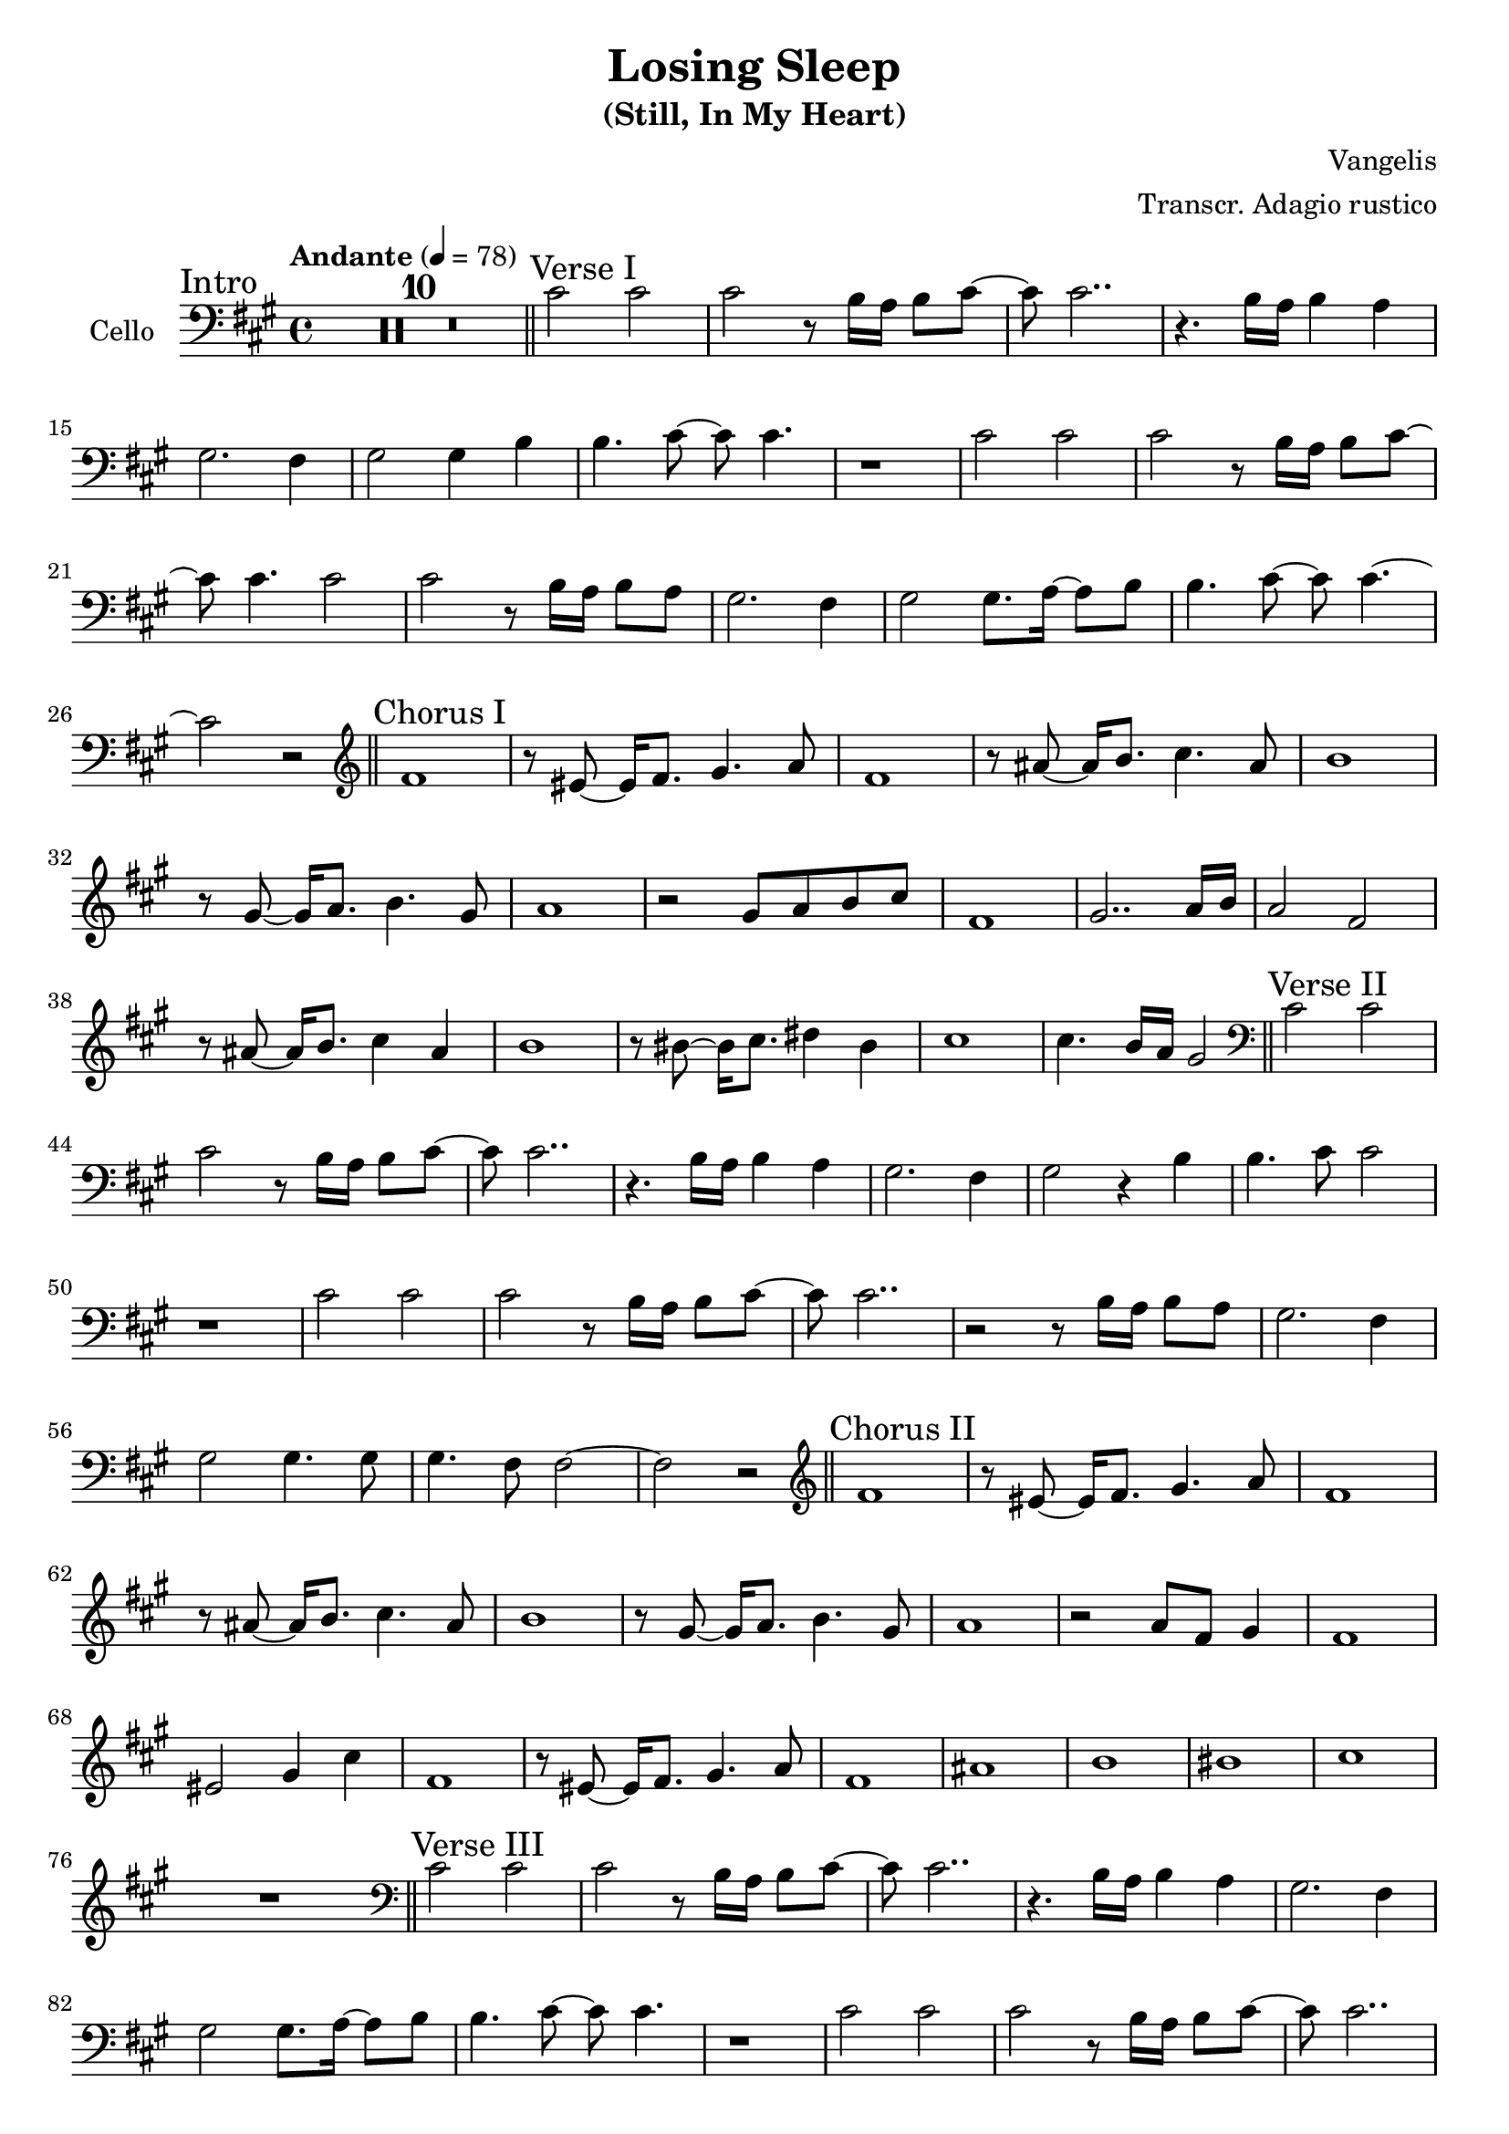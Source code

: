 \version "2.24.3"

\header {
  title = "Losing Sleep"
  subtitle = "(Still, In My Heart)"
  composer = "Vangelis"
  arranger = "Transcr. Adagio rustico"
  % Remove default LilyPond tagline
  tagline = ##f
}

global = {
  \key fis \minor
  \time 4/4
  \tempo Andante 4=78
}

cello = \relative c' {
  \global
  \section
  \sectionLabel "Intro"
  \compressMMRests { R1 * 10 }
  \section
  \sectionLabel "Verse I"
  cis2 cis | cis2 r8 b16 a b8 cis~ | cis cis2.. | r4. b16 a b4 a |
  gis2. fis4 | gis2 gis4 b | b4. cis8~ cis cis4. | r1 |
  cis2 cis | cis2 r8 b16 a b8 cis~ | cis cis4. cis2 | cis2 r8 b16 a b8 a |
  gis2. fis4 | gis2 gis8. a16~ a8 b | b4. cis8~ cis cis4.~ | cis2 r2 |
  \section
  \sectionLabel "Chorus I"
  \clef "treble"
  fis1 | r8 eis~ eis16 fis8. gis4. a8 | fis1 | r8 ais~ ais16 b8. cis4. ais8 |
  b1 | r8 gis~ gis16 a8. b4. gis8 | a1 | r2 gis8 a b cis |
  fis,1 | gis2.. a16 b | a2 fis  | r8 ais~ ais16 b8. cis4 ais |
  b1 | r8 bis~ bis16 cis8. dis4 bis | cis1 | cis4. b16 a gis2 |
  \section
  \sectionLabel "Verse II"
  \clef "bass"
  cis,2 cis | cis2 r8 b16 a b8 cis~ | cis cis2.. | r4. b16 a b4 a |
  gis2. fis4 | gis2 r4 b | b4. cis8 cis2 | r1 |
  cis2 cis | cis2 r8 b16 a b8 cis~ | cis cis2.. | r2 r8 b16 a b8 a |
  gis2. fis4 | gis2 gis4. gis8 | gis4. fis8 fis2~ | fis2 r2 |
  \section
  \sectionLabel "Chorus II"
  \clef "treble"
  fis'1 | r8 eis~ eis16 fis8. gis4. a8 | fis1 | r8 ais~ ais16 b8. cis4. ais8 |
  b1 | r8 gis~ gis16 a8. b4. gis8 | a1 | r2 a8 fis gis4 | fis1 | eis2 gis4 cis |
  fis,1 | r8 eis~ eis16 fis8. gis4. a8 | fis1 | ais |
  b | bis | cis | R1 |
  \clef "bass"
  \section
  \sectionLabel "Verse III"
  cis,2 cis | cis2 r8 b16 a b8 cis~ | cis cis2.. | r4. b16 a b4 a |
  gis2. fis4 | gis2 gis8. a16~ a8 b | b4. cis8~ cis cis4. | r1 |
  cis2 cis | cis2 r8 b16 a b8 cis~ | cis cis2.. | r2 r8 b16 a b8 a |
  gis2. fis4 | gis2 gis4 cis, | fis1 | r1 |
  \section
  \sectionLabel "Chorus III/Outro"
  \compressMMRests { R1 * 31 }
  \compressMMRests { R1 * 6 ^\markup { \italic "F.O." } }
  \fine
}

\score {
  \new Staff \with {
    instrumentName = "Cello"
    midiInstrument = "cello"
  } { \clef bass \cello }
  \layout { }
  \midi {
    \tempo 4=100
  }
}
